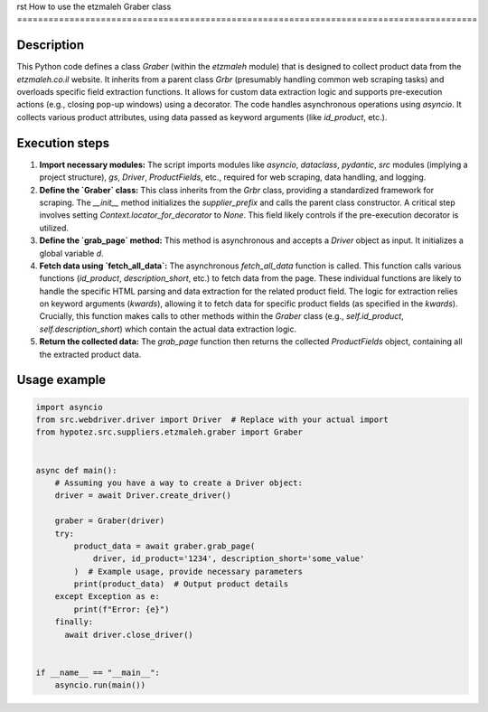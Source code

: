 rst
How to use the etzmaleh Graber class
========================================================================================

Description
-------------------------
This Python code defines a class `Graber` (within the `etzmaleh` module) that is designed to collect product data from the `etzmaleh.co.il` website.  It inherits from a parent class `Grbr` (presumably handling common web scraping tasks) and overloads specific field extraction functions.  It allows for custom data extraction logic and supports pre-execution actions (e.g., closing pop-up windows) using a decorator.  The code handles asynchronous operations using `asyncio`.  It collects various product attributes, using data passed as keyword arguments (like `id_product`, etc.).


Execution steps
-------------------------
1. **Import necessary modules:** The script imports modules like `asyncio`, `dataclass`, `pydantic`, `src` modules (implying a project structure), `gs`, `Driver`, `ProductFields`, etc., required for web scraping, data handling, and logging.

2. **Define the `Graber` class:** This class inherits from the `Grbr` class, providing a standardized framework for scraping. The `__init__` method initializes the `supplier_prefix` and calls the parent class constructor. A critical step involves setting `Context.locator_for_decorator` to `None`.  This field likely controls if the pre-execution decorator is utilized.

3. **Define the `grab_page` method:** This method is asynchronous and accepts a `Driver` object as input.  It initializes a global variable `d`.

4. **Fetch data using `fetch_all_data`:** The asynchronous `fetch_all_data` function is called. This function calls various functions (`id_product`, `description_short`, etc.) to fetch data from the page. These individual functions are likely to handle the specific HTML parsing and data extraction for the related product field. The logic for extraction relies on keyword arguments (`kwards`), allowing it to fetch data for specific product fields (as specified in the `kwards`).  Crucially, this function makes calls to other methods within the `Graber` class (e.g., `self.id_product`, `self.description_short`) which contain the actual data extraction logic.

5. **Return the collected data:** The `grab_page` function then returns the collected `ProductFields` object, containing all the extracted product data.

Usage example
-------------------------
.. code-block:: python

    import asyncio
    from src.webdriver.driver import Driver  # Replace with your actual import
    from hypotez.src.suppliers.etzmaleh.graber import Graber


    async def main():
        # Assuming you have a way to create a Driver object:
        driver = await Driver.create_driver()

        graber = Graber(driver)
        try:
            product_data = await graber.grab_page(
                driver, id_product='1234', description_short='some_value'
            )  # Example usage, provide necessary parameters
            print(product_data)  # Output product details
        except Exception as e:
            print(f"Error: {e}")
        finally:
          await driver.close_driver()


    if __name__ == "__main__":
        asyncio.run(main())
